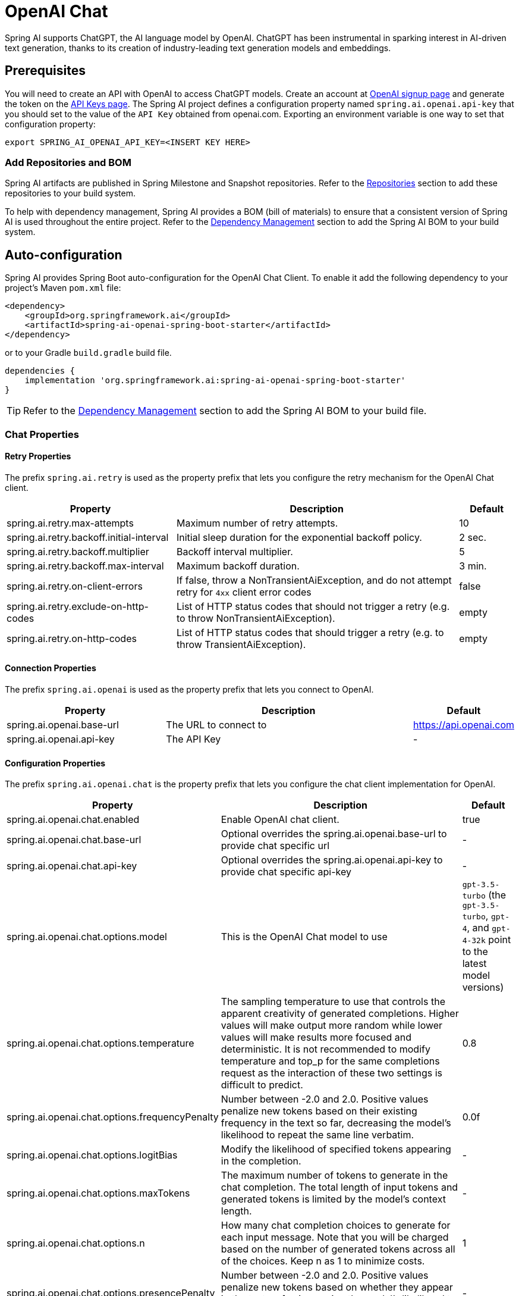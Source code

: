 = OpenAI Chat

Spring AI supports ChatGPT, the AI language model by OpenAI. ChatGPT has been instrumental in sparking interest in AI-driven text generation, thanks to its creation of industry-leading text generation models and embeddings.

== Prerequisites

You will need to create an API with OpenAI to access ChatGPT models.
Create an account at https://platform.openai.com/signup[OpenAI signup page] and generate the token on the https://platform.openai.com/account/api-keys[API Keys page].
The Spring AI project defines a configuration property named `spring.ai.openai.api-key` that you should set to the value of the `API Key` obtained from openai.com.
Exporting an environment variable is one way to set that configuration property:

[source,shell]
----
export SPRING_AI_OPENAI_API_KEY=<INSERT KEY HERE>
----

=== Add Repositories and BOM

Spring AI artifacts are published in Spring Milestone and Snapshot repositories.
Refer to the xref:getting-started.adoc#repositories[Repositories] section to add these repositories to your build system.

To help with dependency management, Spring AI provides a BOM (bill of materials) to ensure that a consistent version of Spring AI is used throughout the entire project. Refer to the xref:getting-started.adoc#dependency-management[Dependency Management] section to add the Spring AI BOM to your build system.



== Auto-configuration

Spring AI provides Spring Boot auto-configuration for the OpenAI Chat Client.
To enable it add the following dependency to your project's Maven `pom.xml` file:

[source, xml]
----
<dependency>
    <groupId>org.springframework.ai</groupId>
    <artifactId>spring-ai-openai-spring-boot-starter</artifactId>
</dependency>
----

or to your Gradle `build.gradle` build file.

[source,groovy]
----
dependencies {
    implementation 'org.springframework.ai:spring-ai-openai-spring-boot-starter'
}
----

TIP: Refer to the xref:getting-started.adoc#dependency-management[Dependency Management] section to add the Spring AI BOM to your build file.

=== Chat Properties

==== Retry Properties

The prefix `spring.ai.retry` is used as the property prefix that lets you configure the retry mechanism for the OpenAI Chat client.

[cols="3,5,1"]
|====
| Property | Description | Default

| spring.ai.retry.max-attempts   | Maximum number of retry attempts. |  10
| spring.ai.retry.backoff.initial-interval | Initial sleep duration for the exponential backoff policy. |  2 sec.
| spring.ai.retry.backoff.multiplier | Backoff interval multiplier. |  5
| spring.ai.retry.backoff.max-interval | Maximum backoff duration. |  3 min.
| spring.ai.retry.on-client-errors | If false, throw a NonTransientAiException, and do not attempt retry for `4xx` client error codes | false
| spring.ai.retry.exclude-on-http-codes | List of HTTP status codes that should not trigger a retry (e.g. to throw NonTransientAiException). | empty
| spring.ai.retry.on-http-codes | List of HTTP status codes that should trigger a retry (e.g. to throw TransientAiException). | empty
|====

==== Connection Properties

The prefix `spring.ai.openai` is used as the property prefix that lets you connect to OpenAI.

[cols="3,5,1"]
|====
| Property | Description | Default

| spring.ai.openai.base-url   | The URL to connect to |  https://api.openai.com
| spring.ai.openai.api-key    | The API Key           |  -
|====


==== Configuration Properties

The prefix `spring.ai.openai.chat` is the property prefix that lets you configure the chat client implementation for OpenAI.

[cols="3,5,1"]
|====
| Property | Description | Default

| spring.ai.openai.chat.enabled | Enable OpenAI chat client.  | true
| spring.ai.openai.chat.base-url   | Optional overrides the spring.ai.openai.base-url to provide chat specific url |  -
| spring.ai.openai.chat.api-key   | Optional overrides the spring.ai.openai.api-key to provide chat specific api-key |  -
| spring.ai.openai.chat.options.model | This is the OpenAI Chat model to use | `gpt-3.5-turbo` (the `gpt-3.5-turbo`, `gpt-4`, and `gpt-4-32k` point to the latest model versions)
| spring.ai.openai.chat.options.temperature | The sampling temperature to use that controls the apparent creativity of generated completions. Higher values will make output more random while lower values will make results more focused and deterministic. It is not recommended to modify temperature and top_p for the same completions request as the interaction of these two settings is difficult to predict. | 0.8
| spring.ai.openai.chat.options.frequencyPenalty | Number between -2.0 and 2.0. Positive values penalize new tokens based on their existing frequency in the text so far, decreasing the model's likelihood to repeat the same line verbatim. | 0.0f
| spring.ai.openai.chat.options.logitBias | Modify the likelihood of specified tokens appearing in the completion. | -
| spring.ai.openai.chat.options.maxTokens | The maximum number of tokens to generate in the chat completion. The total length of input tokens and generated tokens is limited by the model's context length. | -
| spring.ai.openai.chat.options.n | How many chat completion choices to generate for each input message. Note that you will be charged based on the number of generated tokens across all of the choices. Keep n as 1 to minimize costs. | 1
| spring.ai.openai.chat.options.presencePenalty | Number between -2.0 and 2.0. Positive values penalize new tokens based on whether they appear in the text so far, increasing the model's likelihood to talk about new topics. | -
| spring.ai.openai.chat.options.responseFormat | An object specifying the format that the model must output. Setting to `{ "type": "json_object" }` enables JSON mode, which guarantees the message the model generates is valid JSON.| -
| spring.ai.openai.chat.options.seed | This feature is in Beta. If specified, our system will make a best effort to sample deterministically, such that repeated requests with the same seed and parameters should return the same result. | -
| spring.ai.openai.chat.options.stop | Up to 4 sequences where the API will stop generating further tokens. | -
| spring.ai.openai.chat.options.topP | An alternative to sampling with temperature, called nucleus sampling, where the model considers the results of the tokens with top_p probability mass. So 0.1 means only the tokens comprising the top 10% probability mass are considered. We generally recommend altering this or temperature but not both. | -
| spring.ai.openai.chat.options.tools | A list of tools the model may call. Currently, only functions are supported as a tool. Use this to provide a list of functions the model may generate JSON inputs for. | -
| spring.ai.openai.chat.options.toolChoice | Controls which (if any) function is called by the model. none means the model will not call a function and instead generates a message. auto means the model can pick between generating a message or calling a function. Specifying a particular function via {"type: "function", "function": {"name": "my_function"}} forces the model to call that function. none is the default when no functions are present. auto is the default if functions are present. | -
| spring.ai.openai.chat.options.user | A unique identifier representing your end-user, which can help OpenAI to monitor and detect abuse. | -
| spring.ai.openai.chat.options.functions | List of functions, identified by their names, to enable for function calling in a single prompt requests. Functions with those names must exist in the functionCallbacks registry. | -
|====

NOTE: You can override the common `spring.ai.openai.base-url` and `spring.ai.openai.api-key` for the `ModelCall` and `EmbeddingClient` implementations.
The `spring.ai.openai.chat.base-url` and `spring.ai.openai.chat.api-key` properties if set take precedence over the common properties.
This is useful if you want to use different OpenAI accounts for different models and different model endpoints.

TIP: All properties prefixed with `spring.ai.openai.chat.options` can be overridden at runtime by adding a request specific <<chat-options>> to the `Prompt` call.

== Runtime Options [[chat-options]]

The https://github.com/spring-projects/spring-ai/blob/main/models/spring-ai-openai/src/main/java/org/springframework/ai/openai/OpenAiChatOptions.java[OpenAiChatOptions.java] provides model configurations, such as the model to use, the temperature, the frequency penalty, etc.

On start-up, the default options can be configured with the `OpenAiChatClient(api, options)` constructor or the `spring.ai.openai.chat.options.*` properties.

At run-time you can override the default options by adding new, request specific, options to the `Prompt` call.
For example to override the default model and temperature for a specific request:

[source,java]
----
ChatResponse response = chatClient.call(
    new Prompt(
        "Generate the names of 5 famous pirates.",
        OpenAiChatOptions.builder()
            .withModel("gpt-4-32k")
            .withTemperature(0.4)
        .build()
    ));
----

TIP: In addition to the model specific https://github.com/spring-projects/spring-ai/blob/main/models/spring-ai-openai/src/main/java/org/springframework/ai/openai/OpenAiChatOptions.java[OpenAiChatOptions] you can use a portable https://github.com/spring-projects/spring-ai/blob/main/spring-ai-core/src/main/java/org/springframework/ai/chat/prompt/ChatOptions.java[ChatOptions] instance, created with the https://github.com/spring-projects/spring-ai/blob/main/spring-ai-core/src/main/java/org/springframework/ai/chat/prompt/ChatOptionsBuilder.java[ChatOptionsBuilder#builder()].

== Function Calling

You can register custom Java functions with the OpenAiChatClient and have the OpenAI model intelligently choose to output a JSON object containing arguments to call one or many of the registered functions.
This is a powerful technique to connect the LLM capabilities with external tools and APIs.
Read more about xref:api/chat/functions/openai-chat-functions.adoc[OpenAI Function Calling].

== Multimodal

Multimodality refers to a model's ability to simultaneously understand and process information from various sources, including text, images, audio, and other data formats.
Presently, the OpenAI `gpt-4-visual-preview` and `gpt-4o` models offers multimodal support.
Refer to the link:https://platform.openai.com/docs/guides/vision[Vision] guide for more information.

The OpenAI link:https://platform.openai.com/docs/api-reference/chat/create#chat-create-messages[User Message API] can incorporate a list of base64-encoded images or image urls with the message.
Spring AI’s link:https://github.com/spring-projects/spring-ai/blob/main/spring-ai-core/src/main/java/org/springframework/ai/chat/messages/Message.java[Message] interface facilitates multimodal AI models by introducing the link:https://github.com/spring-projects/spring-ai/blob/main/spring-ai-core/src/main/java/org/springframework/ai/chat/messages/Media.java[Media] type.
This type encompasses data and details regarding media attachments in messages, utilizing Spring’s `org.springframework.util.MimeType` and a `java.lang.Object` for the raw media data.

Below is a code example excerpted from link:https://github.com/spring-projects/spring-ai/blob/b3cfa2b900ea785e055e4ff71086eeb52f6578a3/models/spring-ai-openai/src/test/java/org/springframework/ai/openai/chat/OpenAiChatClientIT.java[OpenAiChatClientIT.java], illustrating the fusion of user text with an image using the the `GPT_4_VISION_PREVIEW` model.

[source,java]
----
byte[] imageData = new ClassPathResource("/multimodal.test.png").getContentAsByteArray();

var userMessage = new UserMessage("Explain what do you see on this picture?",
        List.of(new Media(MimeTypeUtils.IMAGE_PNG, imageData)));

ChatResponse response = chatClient.call(new Prompt(List.of(userMessage),
        OpenAiChatOptions.builder().withModel(OpenAiApi.ChatModel.GPT_4_VISION_PREVIEW.getValue()).build()));
----

or the image URL equivalent using the `GPT_4_O` model :

[source,java]
----
var userMessage = new UserMessage("Explain what do you see on this picture?",
        List.of(new Media(MimeTypeUtils.IMAGE_PNG,
                "https://docs.spring.io/spring-ai/reference/1.0-SNAPSHOT/_images/multimodal.test.png")));

ChatResponse response = chatClient.call(new Prompt(List.of(userMessage),
        OpenAiChatOptions.builder().withModel(OpenAiApi.ChatModel.GPT_4_O.getValue()).build()));
----

TIP: you can pass multiple images as well.

It takes as an input the `multimodal.test.png` image:

image::multimodal.test.png[Multimodal Test Image, 200, 200, align="left"]

along with the text message "Explain what do you see on this picture?", and generates a response like this:

----
This is an image of a fruit bowl with a simple design. The bowl is made of metal with curved wire edges that
create an open structure, allowing the fruit to be visible from all angles. Inside the bowl, there are two
yellow bananas resting on top of what appears to be a red apple. The bananas are slightly overripe, as
indicated by the brown spots on their peels. The bowl has a metal ring at the top, likely to serve as a handle
for carrying. The bowl is placed on a flat surface with a neutral-colored background that provides a clear
view of the fruit inside.
----

== Sample Controller

https://start.spring.io/[Create] a new Spring Boot project and add the `spring-ai-openai-spring-boot-starter` to your pom (or gradle) dependencies.

Add a `application.properties` file, under the `src/main/resources` directory, to enable and configure the OpenAi Chat client:

[source,application.properties]
----
spring.ai.openai.api-key=YOUR_API_KEY
spring.ai.openai.chat.options.model=gpt-3.5-turbo
spring.ai.openai.chat.options.temperature=0.7
----

TIP: replace the `api-key` with your OpenAI credentials.

This will create a `OpenAiModelCall` implementation that you can inject into your class.
Here is an example of a simple `@Controller` class that uses the chat client for text generations.

[source,java]
----
@RestController
public class ChatController {

    private final OpenAiChatClient chatClient;

    @Autowired
    public ChatController(OpenAiChatClient chatClient) {
        this.chatClient = chatClient;
    }

    @GetMapping("/ai/generate")
    public Map generate(@RequestParam(value = "message", defaultValue = "Tell me a joke") String message) {
        return Map.of("generation", chatClient.call(message));
    }

    @GetMapping("/ai/generateStream")
	public Flux<ChatResponse> generateStream(@RequestParam(value = "message", defaultValue = "Tell me a joke") String message) {
        Prompt prompt = new Prompt(new UserMessage(message));
        return chatClient.stream(prompt);
    }
}
----

== Manual Configuration

The https://github.com/spring-projects/spring-ai/blob/main/models/spring-ai-openai/src/main/java/org/springframework/ai/openai/OpenAiChatClient.java[OpenAiChatClient] implements the `ModelCall` and `StreamingChatClient` and uses the <<low-level-api>> to connect to the OpenAI service.

Add the `spring-ai-openai` dependency to your project's Maven `pom.xml` file:

[source, xml]
----
<dependency>
    <groupId>org.springframework.ai</groupId>
    <artifactId>spring-ai-openai</artifactId>
</dependency>
----

or to your Gradle `build.gradle` build file.

[source,groovy]
----
dependencies {
    implementation 'org.springframework.ai:spring-ai-openai'
}
----

TIP: Refer to the xref:getting-started.adoc#dependency-management[Dependency Management] section to add the Spring AI BOM to your build file.

Next, create a `OpenAiModelCall` and use it for text generations:

[source,java]
----
var openAiApi = new OpenAiApi(System.getenv("OPENAI_API_KEY"));
var openAiChatOptions = OpenAiChatOptions.builder()
            .withModel("gpt-3.5-turbo")
            .withTemperature(0.4)
            .withMaxTokens(200)
        .build();
var chatClient = new OpenAiChatClient(openAiApi, openAiChatOptions)


ChatResponse response = chatClient.call(
    new Prompt("Generate the names of 5 famous pirates."));

// Or with streaming responses
Flux<ChatResponse> response = chatClient.stream(
    new Prompt("Generate the names of 5 famous pirates."));
----

The `OpenAiChatOptions` provides the configuration information for the chat requests.
The `OpenAiChatOptions.Builder` is fluent options builder.

== Low-level OpenAiApi Client [[low-level-api]]

The https://github.com/spring-projects/spring-ai/blob/main/models/spring-ai-openai/src/main/java/org/springframework/ai/openai/api/OpenAiApi.java[OpenAiApi] provides is lightweight Java client for OpenAI Chat API link:https://platform.openai.com/docs/api-reference/chat[OpenAI Chat API].

Following class diagram illustrates the `OpenAiApi` chat interfaces and building blocks:

image::openai-chat-api.jpg[OpenAiApi Chat API Diagram, width=1000, align="center"]

Here is a simple snippet how to use the api programmatically:

[source,java]
----
OpenAiApi openAiApi =
    new OpenAiApi(System.getenv("OPENAI_API_KEY"));

ChatCompletionMessage chatCompletionMessage =
    new ChatCompletionMessage("Hello world", Role.USER);

// Sync request
ResponseEntity<ChatCompletion> response = openAiApi.chatCompletionEntity(
    new ChatCompletionRequest(List.of(chatCompletionMessage), "gpt-3.5-turbo", 0.8f, false));

// Streaming request
Flux<ChatCompletionChunk> streamResponse = openAiApi.chatCompletionStream(
        new ChatCompletionRequest(List.of(chatCompletionMessage), "gpt-3.5-turbo", 0.8f, true));
----

Follow the https://github.com/spring-projects/spring-ai/blob/main/models/spring-ai-openai/src/main/java/org/springframework/ai/openai/api/OpenAiApi.java[OpenAiApi.java]'s JavaDoc for further information.

=== Low-level API Examples
* The link:https://github.com/spring-projects/spring-ai/blob/main/models/spring-ai-openai/src/test/java/org/springframework/ai/openai/api/OpenAiApiIT.java[OpenAiApiIT.java] test provides some general examples how to use the lightweight library.

* The link:https://github.com/spring-projects/spring-ai/blob/main/models/spring-ai-openai/src/test/java/org/springframework/ai/openai/api/tool/OpenAiApiToolFunctionCallIT.java[OpenAiApiToolFunctionCallIT.java] test shows how to use the low-level API to call tool functions.
Based on the link:https://platform.openai.com/docs/guides/function-calling/parallel-function-calling[OpenAI Function Calling] tutorial.

